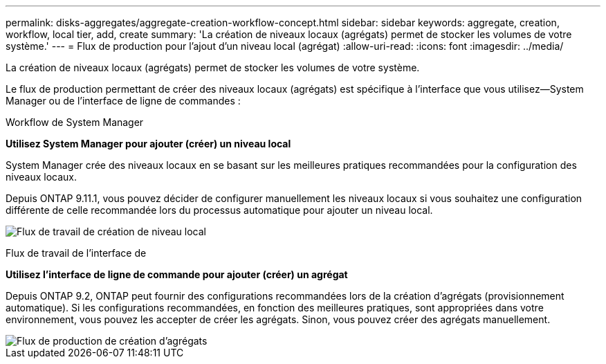 ---
permalink: disks-aggregates/aggregate-creation-workflow-concept.html 
sidebar: sidebar 
keywords: aggregate, creation, workflow, local tier, add, create 
summary: 'La création de niveaux locaux (agrégats) permet de stocker les volumes de votre système.' 
---
= Flux de production pour l'ajout d'un niveau local (agrégat)
:allow-uri-read: 
:icons: font
:imagesdir: ../media/


[role="lead"]
La création de niveaux locaux (agrégats) permet de stocker les volumes de votre système.

Le flux de production permettant de créer des niveaux locaux (agrégats) est spécifique à l'interface que vous utilisez--System Manager ou de l'interface de ligne de commandes :

[role="tabbed-block"]
====
.Workflow de System Manager
--
*Utilisez System Manager pour ajouter (créer) un niveau local*

System Manager crée des niveaux locaux en se basant sur les meilleures pratiques recommandées pour la configuration des niveaux locaux.

Depuis ONTAP 9.11.1, vous pouvez décider de configurer manuellement les niveaux locaux si vous souhaitez une configuration différente de celle recommandée lors du processus automatique pour ajouter un niveau local.

image:../media/workflow-add-create-local-tier.png["Flux de travail de création de niveau local"]

--
.Flux de travail de l'interface de
--
*Utilisez l'interface de ligne de commande pour ajouter (créer) un agrégat*

Depuis ONTAP 9.2, ONTAP peut fournir des configurations recommandées lors de la création d'agrégats (provisionnement automatique). Si les configurations recommandées, en fonction des meilleures pratiques, sont appropriées dans votre environnement, vous pouvez les accepter de créer les agrégats. Sinon, vous pouvez créer des agrégats manuellement.

image::../media/aggregate-creation-workflow.gif[Flux de production de création d'agrégats]

--
====